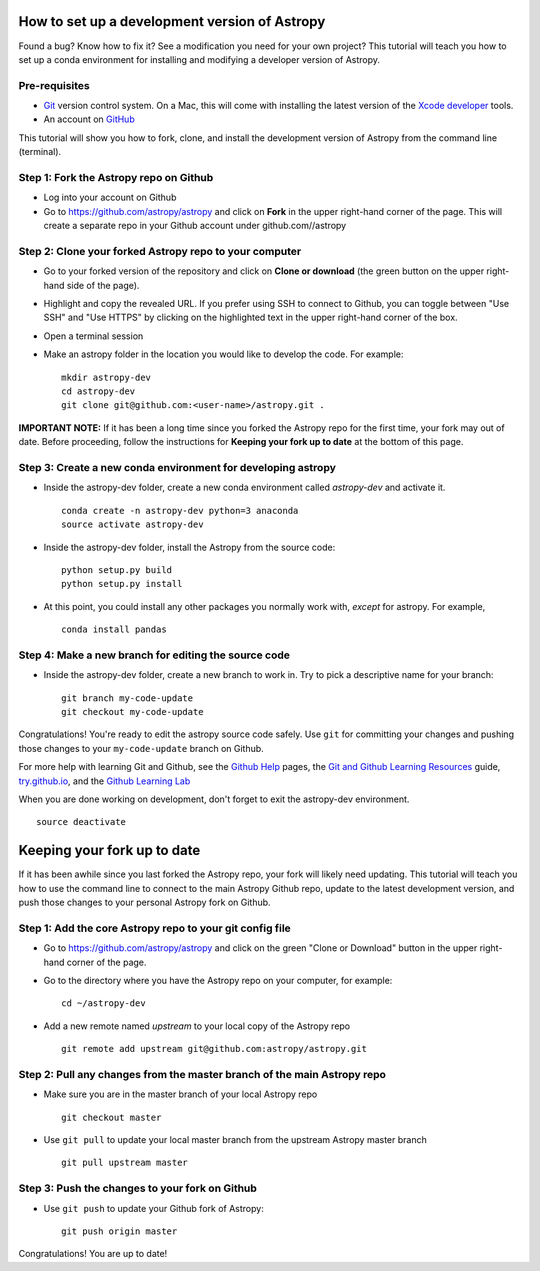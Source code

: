 How to set up a development version of Astropy
==============================================

Found a bug? Know how to fix it? See a modification you need for your
own project? This tutorial will teach you how to set up a conda
environment for installing and modifying a developer version of Astropy.

Pre-requisites
--------------

-  `Git <https://git-scm.com/>`__ version control system. On a Mac, this
   will come with installing the latest version of the `Xcode
   developer <https://developer.apple.com/xcode/>`__ tools.
-  An account on `GitHub <https://github.com/>`__

This tutorial will show you how to fork, clone, and install the
development version of Astropy from the command line (terminal).

Step 1: Fork the Astropy repo on Github
---------------------------------------

-  Log into your account on Github
-  Go to https://github.com/astropy/astropy and click on **Fork** in the
   upper right-hand corner of the page. This will create a separate repo
   in your Github account under github.com//astropy

Step 2: Clone your forked Astropy repo to your computer
-------------------------------------------------------

-  Go to your forked version of the repository and click on **Clone or
   download** (the green button on the upper right-hand side of the
   page).
-  Highlight and copy the revealed URL. If you prefer using SSH to
   connect to Github, you can toggle between "Use SSH" and "Use HTTPS"
   by clicking on the highlighted text in the upper right-hand corner of
   the box.
-  Open a terminal session
-  Make an astropy folder in the location you would like to develop the
   code. For example:

   ::

       mkdir astropy-dev
       cd astropy-dev
       git clone git@github.com:<user-name>/astropy.git .

**IMPORTANT NOTE:** If it has been a long time since you forked the
Astropy repo for the first time, your fork may out of date. Before
proceeding, follow the instructions for **Keeping your fork up to date**
at the bottom of this page.

Step 3: Create a new conda environment for developing astropy
-------------------------------------------------------------

-  Inside the astropy-dev folder, create a new conda environment called
   *astropy-dev* and activate it.

   ::

       conda create -n astropy-dev python=3 anaconda
       source activate astropy-dev

-  Inside the astropy-dev folder, install the Astropy from the source
   code:

   ::

       python setup.py build
       python setup.py install

-  At this point, you could install any other packages you normally work
   with, *except* for astropy. For example,

   ::

       conda install pandas

Step 4: Make a new branch for editing the source code
-----------------------------------------------------

-  Inside the astropy-dev folder, create a new branch to work in. Try to
   pick a descriptive name for your branch:

   ::

       git branch my-code-update
       git checkout my-code-update

Congratulations! You're ready to edit the astropy source code safely.
Use ``git`` for committing your changes and pushing those changes to
your ``my-code-update`` branch on Github.

For more help with learning Git and Github, see the `Github
Help <https://help.github.com/>`__ pages, the `Git and Github Learning
Resources <https://help.github.com/articles/git-and-github-learning-resources/>`__
guide, `try.github.io <http://try.github.io/>`_, and the `Github Learning Lab  <https://lab.github.com/>`_

When you are done working on development, don't forget to exit the
astropy-dev environment.

::

    source deactivate

Keeping your fork up to date
============================

If it has been awhile since you last forked the Astropy repo, your fork
will likely need updating. This tutorial will teach you how to use the
command line to connect to the main Astropy Github repo, update to the
latest development version, and push those changes to your personal
Astropy fork on Github.

Step 1: Add the core Astropy repo to your git config file
---------------------------------------------------------

-  Go to https://github.com/astropy/astropy and click on the green
   "Clone or Download" button in the upper right-hand corner of the
   page.
-  Go to the directory where you have the Astropy repo on your computer,
   for example:

   ::

       cd ~/astropy-dev

-  Add a new remote named *upstream* to your local copy of the Astropy
   repo

   ::

       git remote add upstream git@github.com:astropy/astropy.git

Step 2: Pull any changes from the master branch of the main Astropy repo
------------------------------------------------------------------------

-  Make sure you are in the master branch of your local Astropy repo

   ::

       git checkout master

-  Use ``git pull`` to update your local master branch from the upstream
   Astropy master branch

   ::

       git pull upstream master

Step 3: Push the changes to your fork on Github
-----------------------------------------------

-  Use ``git push`` to update your Github fork of Astropy:

   ::

       git push origin master

Congratulations! You are up to date!
